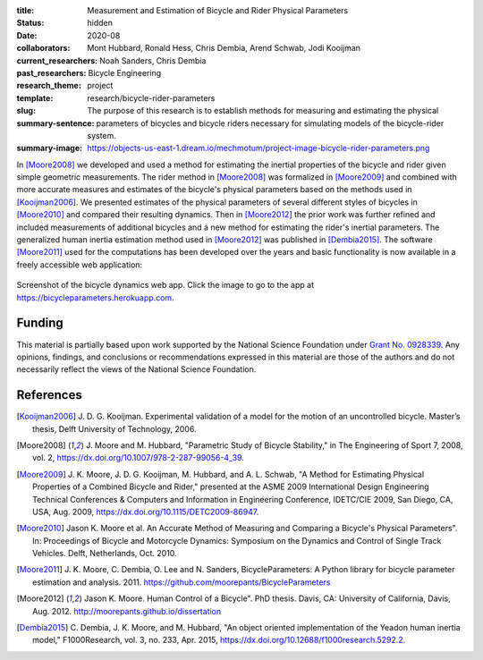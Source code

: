 :title: Measurement and Estimation of Bicycle and Rider Physical Parameters
:status: hidden
:date: 2020-08
:collaborators: Mont Hubbard, Ronald Hess, Chris Dembia, Arend Schwab, Jodi
                Kooijman
:current_researchers:
:past_researchers: Noah Sanders, Chris Dembia
:research_theme: Bicycle Engineering
:template: project
:slug: research/bicycle-rider-parameters
:summary-sentence: The purpose of this research is to establish methods for
                   measuring and estimating the physical parameters of bicycles
                   and bicycle riders necessary for simulating models of the
                   bicycle-rider system.
:summary-image: https://objects-us-east-1.dream.io/mechmotum/project-image-bicycle-rider-parameters.png

In [Moore2008]_ we developed and used a method for estimating the inertial
properties of the bicycle and rider given simple geometric measurements. The
rider method in [Moore2008]_ was formalized in [Moore2009]_ and combined with
more accurate measures and estimates of the bicycle's physical parameters based
on the methods used in [Kooijman2006]_. We presented estimates of the physical
parameters of several different styles of bicycles in [Moore2010]_ and compared
their resulting dynamics. Then in [Moore2012]_ the prior work was further
refined and included measurements of additional bicycles and a new method for
estimating the rider's inertial parameters. The generalized human inertia
estimation method used in [Moore2012]_ was published in [Dembia2015]_.  The
software [Moore2011]_ used for the computations has been developed over the
years and basic functionality is now available in a freely accessible web
application:

.. figure:: https://objects-us-east-1.dream.io/mechmotum/bicycle-dynamics-app.png
   :width: 800px
   :align: center
   :target: https://bicycleparameters.herokuapp.com

   Screenshot of the bicycle dynamics web app. Click the image to go to the app
   at https://bicycleparameters.herokuapp.com.

Funding
=======

This material is partially based upon work supported by the National Science
Foundation under `Grant No. 0928339
<http://www.nsf.gov/awardsearch/showAward?AWD_ID=0928339>`_. Any opinions,
findings, and conclusions or recommendations expressed in this material are
those of the authors and do not necessarily reflect the views of the National
Science Foundation.

References
==========

.. [Kooijman2006] J. D. G. Kooijman. Experimental validation of a model for the
   motion of an uncontrolled bicycle. Master’s thesis, Delft University of
   Technology, 2006.
.. [Moore2008] J. Moore and M. Hubbard, "Parametric Study of Bicycle
   Stability," in The Engineering of Sport 7, 2008, vol. 2,
   https://dx.doi.org/10.1007/978-2-287-99056-4_39.
.. [Moore2009] J. K. Moore, J. D. G. Kooijman, M. Hubbard, and A. L. Schwab, "A
   Method for Estimating Physical Properties of a Combined Bicycle and Rider,"
   presented at the ASME 2009 International Design Engineering Technical
   Conferences & Computers and Information in Engineering Conference, IDETC/CIE
   2009, San Diego, CA, USA, Aug. 2009, https://dx.doi.org/10.1115/DETC2009-86947.
.. [Moore2010] Jason K. Moore et al. An Accurate Method of Measuring and Comparing a
   Bicycle's Physical Parameters". In: Proceedings of Bicycle and Motorcycle
   Dynamics: Symposium on the Dynamics and Control of Single Track Vehicles.
   Delft, Netherlands, Oct. 2010.
.. [Moore2011] J. K. Moore, C. Dembia, O. Lee and N. Sanders,
   BicycleParameters: A Python library for bicycle parameter estimation and
   analysis. 2011. https://github.com/moorepants/BicycleParameters
.. [Moore2012] Jason K. Moore. Human Control of a Bicycle". PhD thesis. Davis,
   CA: University of California, Davis, Aug. 2012.
   http://moorepants.github.io/dissertation
.. [Dembia2015] C. Dembia, J. K. Moore, and M. Hubbard, "An object oriented
   implementation of the Yeadon human inertia model," F1000Research, vol. 3,
   no. 233, Apr. 2015, https://dx.doi.org/10.12688/f1000research.5292.2.
